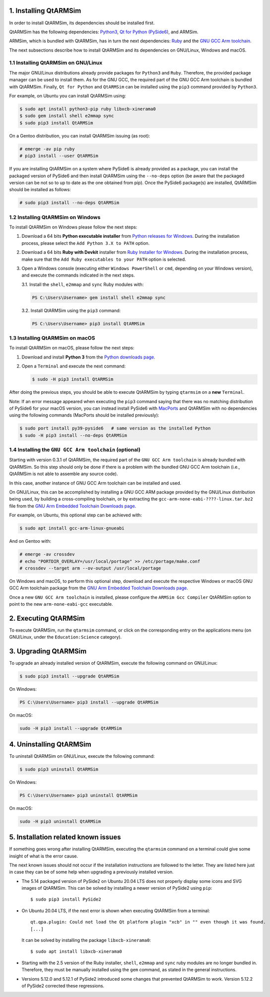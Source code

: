 1. Installing QtARMSim
----------------------

In order to install QtARMSim, its dependencies should be installed first.

QtARMSim has the following dependencies: `Python3 <https://www.python.org/>`_,
`Qt for Python (PySide6) <https://wiki.qt.io/Qt_for_Python>`_, and ARMSim.

ARMSim, which is bundled with QtARMSim, has in turn the next dependencies:
`Ruby <https://www.ruby-lang.org/en/>`_ and the
`GNU GCC Arm toolchain <http://gcc.gnu.org/>`_.

The next subsections describe how to install QtARMSim and its dependencies on
GNU/Linux, Windows and macOS.


1.1 Installing QtARMSim on GNU/Linux
^^^^^^^^^^^^^^^^^^^^^^^^^^^^^^^^^^^^

The major GNU/Linux distributions already provide packages for ``Python3`` and
``Ruby``. Therefore, the provided package manager can be used to install them.
As for the GNU GCC, the required part of the GNU GCC Arm toolchain is bundled
with QtARMSim. Finally, ``Qt for Python`` and ``QtARMSim`` can be installed
using the ``pip3`` command provided by ``Python3``.

For example, on Ubuntu you can install QtARMSim using:

.. code-block:: shell-session

    $ sudo apt install python3-pip ruby libxcb-xinerama0
    $ sudo gem install shell e2mmap sync
    $ sudo pip3 install QtARMSim

On a Gentoo distribution, you can install QtARMSim issuing (as root):

.. code-block:: shell-session

    # emerge -av pip ruby
    # pip3 install --user QtARMSim

If you are installing QtARMSim on a system where PySide6 is already provided as
a package, you can install the packaged version of PySide6 and then install
QtARMSim using the ``--no-deps`` option (be aware that the packaged version can
be not so to up to date as the one obtained from pip). Once the PySide6
package(s) are installed, QtARMSim should be installed as follows:

.. code-block:: shell-session

    # sudo pip3 install --no-deps QtARMSim


1.2 Installing QtARMSim on Windows
^^^^^^^^^^^^^^^^^^^^^^^^^^^^^^^^^^

To install QtARMSim on Windows please follow the next steps:

1. Download a 64 bits **Python executable installer** from
   `Python releases for Windows <https://www.python.org/downloads/windows/>`_.
   During the installation process, please select the ``Add Python 3.X to PATH``
   option.

2. Download a 64 bits **Ruby with Devkit** installer from
   `Ruby Installer for Windows <http://rubyinstaller.org/>`_.
   During the installation process, make sure that the
   ``Add Ruby executables to your PATH`` option is selected.

3. Open a Windows console (executing either ``Windows PowerShell`` or
   ``cmd``, depending on your Windows version), and execute the commands
   indicated in the next steps.

   3.1. Install the ``shell``, ``e2mmap`` and ``sync`` Ruby modules with:

   .. code-block:: powershell

     PS C:\Users\Username> gem install shell e2mmap sync

   3.2. Install QtARMSim using the ``pip3`` command:

   .. code-block:: powershell

     PS C:\Users\Username> pip3 install QtARMSim



1.3 Installing QtARMSim on macOS
^^^^^^^^^^^^^^^^^^^^^^^^^^^^^^^^

To install QtARMSim on macOS, please follow the next steps:

1. Download and install **Python 3** from the
   `Python downloads page <https://www.python.org/downloads/>`_.

2. Open a ``Terminal`` and execute the next command:

   .. code-block:: shell-session

     $ sudo -H pip3 install QtARMSim

After doing the previous steps, you should be able to execute QtARMSim by
typing ``qtarmsim`` on a **new** ``Terminal``.

Note: If an error message appeared when executing the ``pip3`` command saying that
there was no matching distribution of PySide6 for your macOS version, you can
instead install PySide6 with
`MacPorts <https://guide.macports.org/#installing.xcode>`_ and QtARMSim with no
dependencies using the following commands (MacPorts should be installed
previously):

.. code-block:: shell-session

  $ sudo port install py39-pyside6   # same version as the installed Python
  $ sudo -H pip3 install --no-deps QtARMSim


1.4 Installing the ``GNU GCC Arm toolchain`` (optional)
^^^^^^^^^^^^^^^^^^^^^^^^^^^^^^^^^^^^^^^^^^^^^^^^^^^^^^^^^^^^^^^^^^^^^^^^^^

Starting with version 0.3.1 of QtARMSim, the required part of the ``GNU GCC Arm
toolchain`` is already bundled with QtARMSim. So this step should only be done
if there is a problem with the bundled GNU GCC Arm toolchain (i.e., QtARMSim
is not able to assemble any source code).

In this case, another instance of GNU GCC Arm toolchain can be installed and used.

On GNU/Linux, this can be accomplished by installing a GNU GCC ARM package
provided by the GNU/Linux distribution being used, by building a cross-compiling
toolchain, or by extracting the ``gcc-arm-none-eabi-????-linux.tar.bz2``
file from the `GNU Arm Embedded Toolchain Downloads page
<https://developer.arm.com/tools-and-software/open-source-software/developer-tools/gnu-toolchain/gnu-rm/downloads>`_.

For example, on Ubuntu, this optional step can be achieved with:

.. code-block:: shell-session

    $ sudo apt install gcc-arm-linux-gnueabi

And on Gentoo with:

.. code-block:: shell-session

  # emerge -av crossdev
  # echo "PORTDIR_OVERLAY=/usr/local/portage" >> /etc/portage/make.conf
  # crossdev --target arm --ov-output /usr/local/portage

On Windows and macOS, to perform this optional step, download and execute the
respective Windows or macOS GNU GCC Arm toolchain package from the
`GNU Arm Embedded Toolchain Downloads page
<https://developer.arm.com/tools-and-software/open-source-software/developer-tools/gnu-toolchain/gnu-rm/downloads>`_.

Once a new ``GNU GCC Arm toolchain`` is installed, please
configure the ``ARMSim Gcc Compiler`` QtARMSim option to point to the new
``arm-none-eabi-gcc`` executable.


2. Executing QtARMSim
---------------------

To execute QtARMSim, run the ``qtarmsim`` command, or click on the corresponding
entry on the applications menu (on GNU/Linux, under the ``Education:Science``
category).


3. Upgrading QtARMSim
---------------------

To upgrade an already installed version of QtARMSim, execute the following
command on GNU/Linux:

.. code-block:: shell-session

    $ sudo pip3 install --upgrade QtARMSim

On Windows:

.. code-block:: powershell

    PS C:\Users\Username> pip3 install --upgrade QtARMSim

On macOS:

.. code-block:: shell-session

    sudo -H pip3 install --upgrade QtARMSim


4. Uninstalling QtARMSim
------------------------

To uninstall QtARMSim on GNU/Linux, execute the following command:

.. code-block:: shell-session

    $ sudo pip3 uninstall QtARMSim

On Windows:

.. code-block:: powershell

    PS C:\Users\Username> pip3 uninstall QtARMSim

On macOS:

.. code-block:: shell-session

    sudo -H pip3 uninstall QtARMSim


5. Installation related known issues
------------------------------------

If something goes wrong after installing QtARMSim, executing the ``qtarmsim``
command on a terminal could give some insight of what is the error cause.

The next known issues should not occur if the installation instructions are
followed to the letter. They are listed here just in case they can be of some
help when upgrading a previously installed version.

+ The 5.14 packaged version of PySide2 on Ubuntu 20.04 LTS does not properly
  display some icons and SVG images of QtARMSim. This can be solved by
  installing a newer version of PySide2 using ``pip``::

    $ sudo pip3 install PySide2

+ On Ubuntu 20.04 LTS, if the next error is shown when executing QtARMSim from
  a terminal::

    qt.qpa.plugin: Could not load the Qt platform plugin "xcb" in "" even though it was found.
    [...]

  It can be solved by installing the package ``libxcb-xinerama0``::

    $ sudo apt install libxcb-xinerama0

+ Starting with the 2.5 version of the Ruby installer, ``shell``, ``e2mmap``
  and ``sync`` ruby modules are no longer bundled in. Therefore, they must be
  manually installed using the ``gem`` command, as stated in the general
  instructions.

+ Versions 5.12.0 and 5.12.1 of PySide2 introduced some changes that prevented
  QtARMSim to work. Version 5.12.2 of PySide2 corrected these regressions.
